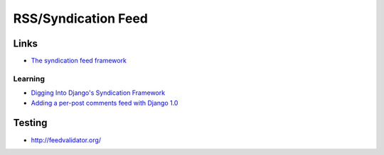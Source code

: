 RSS/Syndication Feed
********************

Links
=====

- `The syndication feed framework`_

Learning
--------

- `Digging Into Django's Syndication Framework`_
- `Adding a per-post comments feed with Django 1.0`_

Testing
=======

- http://feedvalidator.org/


.. _`The syndication feed framework`: http://docs.djangoproject.com/en/1.1/ref/contrib/syndication/
.. _`Digging Into Django's Syndication Framework`: http://michaeltrier.com/2007/8/5/digging-into-django-syndication-framework
.. _`Adding a per-post comments feed with Django 1.0`: http://www.saltycrane.com/blog/2010/03/adding-post-comments-feed-django-10/

